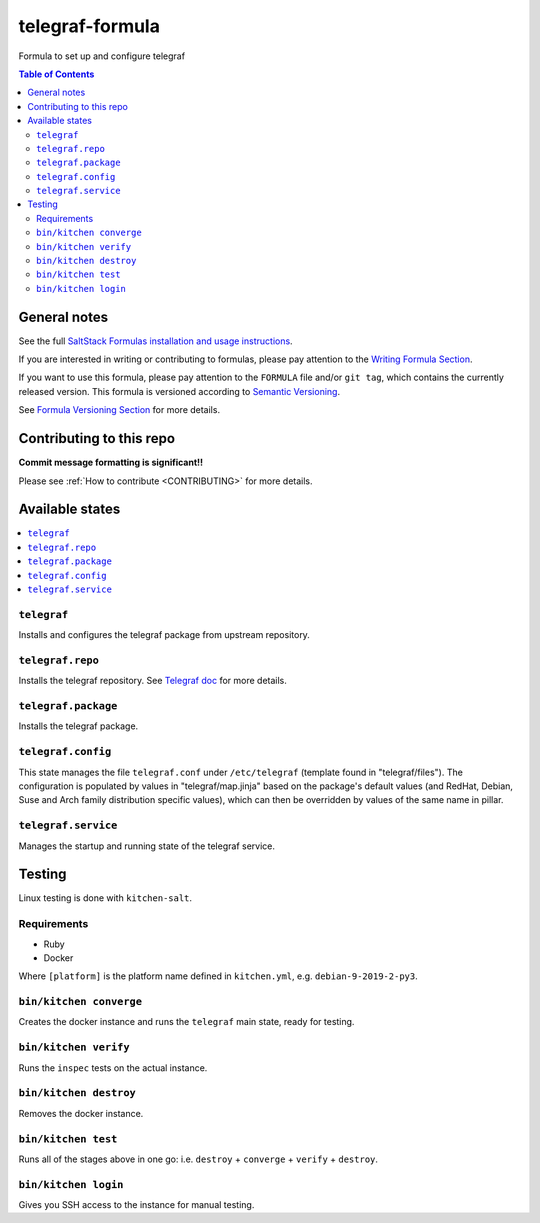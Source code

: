 .. _readme:

telegraf-formula
================

|img_travis| |img_sr|

.. |img_travis| image:: https://travis-ci.com/saltstack-formulas/telegraf-formula.svg?branch=master
   :alt: Travis CI Build Status
   :scale: 100%
   :target: https://travis-ci.com/saltstack-formulas/telegraf-formula
.. |img_sr| image:: https://img.shields.io/badge/%20%20%F0%9F%93%A6%F0%9F%9A%80-semantic--release-e10079.svg
   :alt: Semantic Release
   :scale: 100%
   :target: https://github.com/semantic-release/semantic-release

Formula to set up and configure telegraf

.. contents:: **Table of Contents**

General notes
-------------

See the full `SaltStack Formulas installation and usage instructions
<https://docs.saltstack.com/en/latest/topics/development/conventions/formulas.html>`_.

If you are interested in writing or contributing to formulas, please pay attention to the `Writing Formula Section
<https://docs.saltstack.com/en/latest/topics/development/conventions/formulas.html#writing-formulas>`_.

If you want to use this formula, please pay attention to the ``FORMULA`` file and/or ``git tag``,
which contains the currently released version. This formula is versioned according to `Semantic Versioning <http://semver.org/>`_.

See `Formula Versioning Section <https://docs.saltstack.com/en/latest/topics/development/conventions/formulas.html#versioning>`_ for more details.

Contributing to this repo
-------------------------

**Commit message formatting is significant!!**

Please see :ref:`How to contribute <CONTRIBUTING>` for more details.

Available states
----------------

.. contents::
    :local:

``telegraf``
^^^^^^^^^^^^
Installs and configures the telegraf package from upstream repository.

``telegraf.repo``
^^^^^^^^^^^^^^^^^^^^
Installs the telegraf repository. See `Telegraf doc <https://docs.influxdata.com/telegraf/v1.11/introduction/installation/#installation>`_ for more details.

``telegraf.package``
^^^^^^^^^^^^^^^^^^^^
Installs the telegraf package.

``telegraf.config``
^^^^^^^^^^^^^^^^^^^
This state manages the file ``telegraf.conf`` under ``/etc/telegraf`` (template found in "telegraf/files"). The configuration is populated by values in "telegraf/map.jinja" based on the package's default values (and RedHat, Debian, Suse and Arch family distribution specific values), which can then be overridden by values of the same name in pillar.

``telegraf.service``
^^^^^^^^^^^^^^^^^^^^
Manages the startup and running state of the telegraf service.

Testing
-------

Linux testing is done with ``kitchen-salt``.

Requirements
^^^^^^^^^^^^

* Ruby
* Docker

.. code-block:: bash
   $ gem install bundler
   $ bundle install
   $ bin/kitchen test [platform]
Where ``[platform]`` is the platform name defined in ``kitchen.yml``,
e.g. ``debian-9-2019-2-py3``.


``bin/kitchen converge``
^^^^^^^^^^^^^^^^^^^^

Creates the docker instance and runs the ``telegraf`` main state, ready for testing.

``bin/kitchen verify``
^^^^^^^^^^^^^^^^^^

Runs the ``inspec`` tests on the actual instance.

``bin/kitchen destroy``
^^^^^^^^^^^^^^^^^^^

Removes the docker instance.

``bin/kitchen test``
^^^^^^^^^^^^^^^^

Runs all of the stages above in one go: i.e. ``destroy`` + ``converge`` + ``verify`` + ``destroy``.

``bin/kitchen login``
^^^^^^^^^^^^^^^^^

Gives you SSH access to the instance for manual testing.
